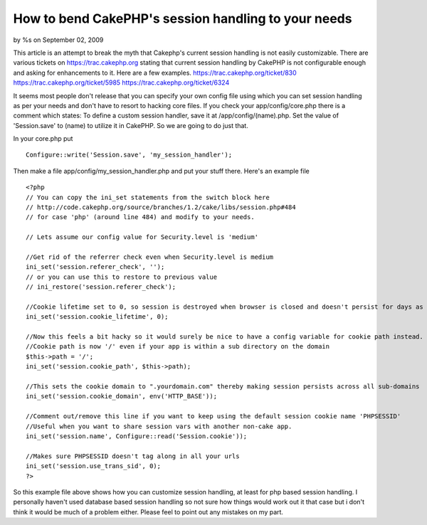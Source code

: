 

How to bend CakePHP's session handling to your needs
====================================================

by %s on September 02, 2009

This article is an attempt to break the myth that Cakephp's current
session handling is not easily customizable.
There are various tickets on `https://trac.cakephp.org`_ stating that
current session handling by CakePHP is not configurable enough and
asking for enhancements to it. Here are a few examples.
`https://trac.cakephp.org/ticket/830`_
`https://trac.cakephp.org/ticket/5985`_
`https://trac.cakephp.org/ticket/6324`_

It seems most people don't release that you can specify your own
config file using which you can set session handling as per your needs
and don't have to resort to hacking core files. If you check your
app/config/core.php there is a comment which states:
To define a custom session handler, save it at /app/config/(name).php.
Set the value of 'Session.save' to (name) to utilize it in CakePHP.
So we are going to do just that.

In your core.php put

::

    Configure::write('Session.save', 'my_session_handler');

Then make a file app/config/my_session_handler.php and put your stuff
there. Here's an example file

::

    
    <?php
    // You can copy the ini_set statements from the switch block here
    // http://code.cakephp.org/source/branches/1.2/cake/libs/session.php#484
    // for case 'php' (around line 484) and modify to your needs.
    
    // Lets assume our config value for Security.level is 'medium'
    
    //Get rid of the referrer check even when Security.level is medium
    ini_set('session.referer_check', '');
    // or you can use this to restore to previous value
    // ini_restore('session.referer_check');
    
    //Cookie lifetime set to 0, so session is destroyed when browser is closed and doesn't persist for days as it does by default when Security.level is 'low' or 'medium'
    ini_set('session.cookie_lifetime', 0);
    
    //Now this feels a bit hacky so it would surely be nice to have a config variable for cookie path instead.
    //Cookie path is now '/' even if your app is within a sub directory on the domain
    $this->path = '/';
    ini_set('session.cookie_path', $this->path);
    
    //This sets the cookie domain to ".yourdomain.com" thereby making session persists across all sub-domains
    ini_set('session.cookie_domain', env('HTTP_BASE'));
    
    //Comment out/remove this line if you want to keep using the default session cookie name 'PHPSESSID'
    //Useful when you want to share session vars with another non-cake app.
    ini_set('session.name', Configure::read('Session.cookie'));
    
    //Makes sure PHPSESSID doesn't tag along in all your urls
    ini_set('session.use_trans_sid', 0);
    ?>


So this example file above shows how you can customize session
handling, at least for php based session handling. I personally
haven't used database based session handling so not sure how things
would work out it that case but i don't think it would be much of a
problem either. Please feel to point out any mistakes on my part.

.. _https://trac.cakephp.org/ticket/5985: https://trac.cakephp.org/ticket/5985
.. _https://trac.cakephp.org/ticket/6324: https://trac.cakephp.org/ticket/6324
.. _https://trac.cakephp.org: https://trac.cakephp.org/
.. _https://trac.cakephp.org/ticket/830: https://trac.cakephp.org/ticket/830
.. meta::
    :title: How to bend CakePHP's session handling to your needs
    :description: CakePHP Article related to session,session handling,admad,session customizatio,Tutorials
    :keywords: session,session handling,admad,session customizatio,Tutorials
    :copyright: Copyright 2009 
    :category: tutorials

